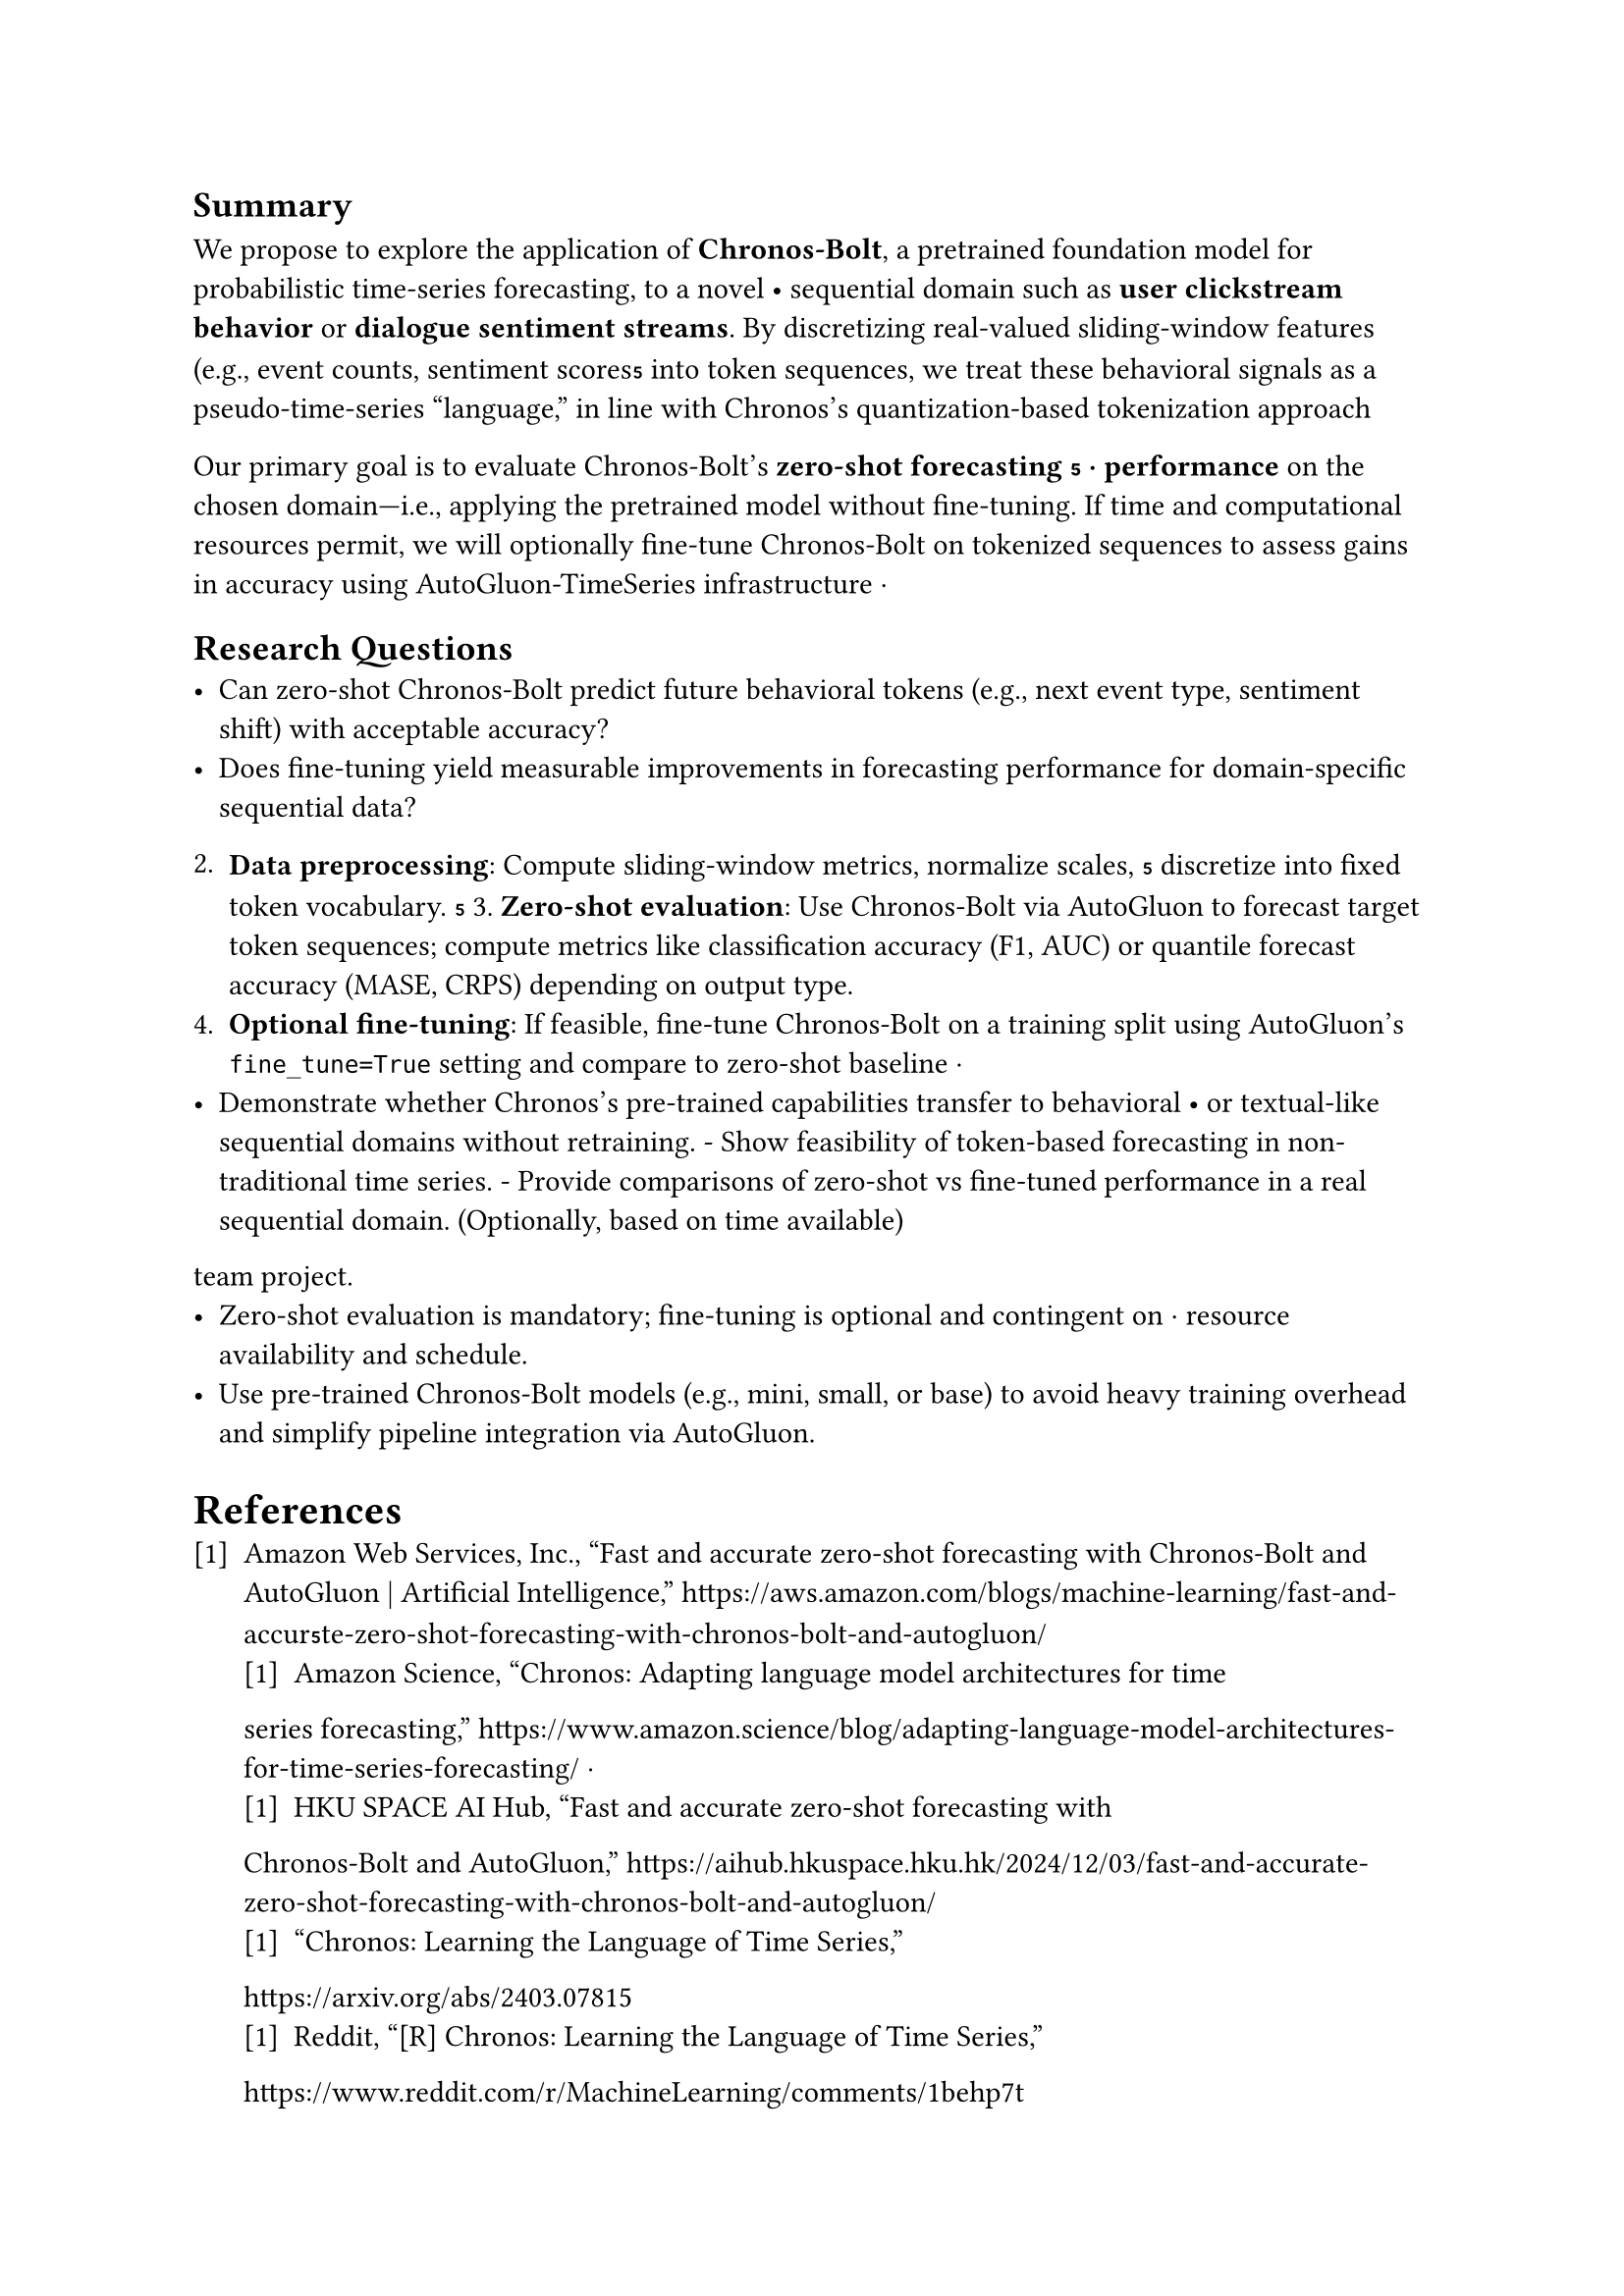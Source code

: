 // Summary section
== Summary
We propose to explore the application of *Chronos-Bolt*, a pretrained
foundation model for probabilistic time-series forecasting, to a novel                             •
sequential domain such as *user clickstream behavior* or *dialogue sentiment
streams*. By discretizing real-valued sliding-window features (e.g., event
counts, sentiment scores into token sequences, we treat these behavioral
signals as a pseudo-time-series “language,” in line with Chronos’s
quantization-based tokenization approach

Our primary goal is to evaluate Chronos-Bolt’s *zero-shot forecasting                ⋅
performance* on the chosen domain—i.e., applying the pretrained model without
fine-tuning. If time and computational resources permit, we will optionally
fine-tune Chronos-Bolt on tokenized sequences to assess gains in accuracy using
AutoGluon-TimeSeries infrastructure ⋅

// Research questions
== Research Questions
- Can zero-shot Chronos-Bolt predict future behavioral tokens (e.g., next event
  type, sentiment shift) with acceptable accuracy?
- Does fine-tuning yield measurable improvements in forecasting performance for domain-specific sequential data?

// Methodology                                                                                                                                          == Methodology                        •                                                                                                                 1. *Domain & dataset selection*: Choose one domain (e.g., Kaggle clickstream,                                                                             conversation logs with sentiment scores).
2. *Data preprocessing*: Compute sliding-window metrics, normalize scales,         
  discretize into fixed token vocabulary.                                                                                                              3. *Zero-shot evaluation*: Use Chronos-Bolt via AutoGluon to forecast target                                                                              token sequences; compute metrics like classification accuracy (F1, AUC) or                                                                              quantile forecast accuracy (MASE, CRPS) depending on output type.
4. *Optional fine-tuning*: If feasible, fine-tune Chronos-Bolt on a training
  split using AutoGluon’s `fine_tune=True` setting and compare to zero-shot
  baseline                                                ⋅                                                                                                                                                                                                                                                     // Expected contributions                                                                                                                               == Expected Contributions                                  
- Demonstrate whether Chronos’s pre-trained capabilities transfer to behavioral          •                                                                or textual-like sequential domains without retraining.                                                                                                - Show feasibility of token-based forecasting in non-traditional time series.                                                                           - Provide comparisons of zero-shot vs fine-tuned performance in a real                                                                                    sequential domain. (Optionally, based on time available)

// Scope and constraints                                                                                                                                == Scope & Constraints                                                                                                                                  - Focus on a single domain to manage complexity within a 5-month undergraduate
  team project.
- Zero-shot evaluation is mandatory; fine-tuning is optional and contingent on               ⋅
  resource availability and schedule.
- Use pre-trained Chronos-Bolt models (e.g., mini, small, or base) to avoid
  heavy training overhead and simplify pipeline integration via AutoGluon.

// References
= References
#set enum(numbering: "[1]")
+ Amazon Web Services, Inc., “Fast and accurate zero-shot forecasting with
  Chronos-Bolt and AutoGluon | Artificial Intelligence,”
  #link(
    "https://aws.amazon.com/blogs/machine-learning/fast-and-accurte-zero-shot-forecasting-with-chronos-bolt-and-autogluon/",
  )
  #label("aws-blog")
  + Amazon Science, “Chronos: Adapting language model architectures for time
  series forecasting,”
  #link("https://www.amazon.science/blog/adapting-language-model-architectures-for-time-series-forecasting/")
  #label("amazon-science")                                                                               ⋅
  + HKU SPACE AI Hub, “Fast and accurate zero-shot forecasting with
  Chronos-Bolt and AutoGluon,”
  #link(
    "https://aihub.hkuspace.hku.hk/2024/12/03/fast-and-accurate-zero-shot-forecasting-with-chronos-bolt-and-autogluon/",
  )
  #label("hku-ai-hub")
  + “Chronos: Learning the Language of Time Series,”
  #link("https://arxiv.org/abs/2403.07815") #label("arxiv")
  + Reddit, “[R] Chronos: Learning the Language of Time Series,”
  #link("https://www.reddit.com/r/MachineLearning/comments/1behp7t")
  #label("reddit")
  + Hugging Face, “amazon/chronos-bolt-small,”
    #link("https://huggingface.co/amazon/chronos-bolt-small")
    #label("huggingface")